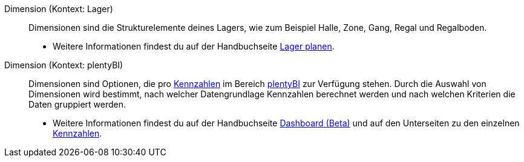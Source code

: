 [#dimension]
Dimension (Kontext: Lager):: Dimensionen sind die Strukturelemente deines Lagers, wie zum Beispiel Halle, Zone, Gang, Regal und Regalboden.
* Weitere Informationen findest du auf der Handbuchseite xref:warenwirtschaft:lager-einrichten.adoc#400[Lager planen].

Dimension (Kontext: plentyBI):: Dimensionen sind Optionen, die pro <<#kennzahl, Kennzahlen>> im Bereich xref:business-entscheidungen:plenty-bi.adoc#[plentyBI] zur Verfügung stehen. Durch die Auswahl von Dimensionen wird bestimmt, nach welcher Datengrundlage Kennzahlen berechnet werden und nach welchen Kriterien die Daten gruppiert werden. +
* Weitere Informationen findest du auf der Handbuchseite xref:business-entscheidungen:myview-dashboard.adoc#200[Dashboard (Beta)] und auf den Unterseiten zu den einzelnen xref:business-entscheidungen:kennzahlen.adoc#[Kennzahlen].
